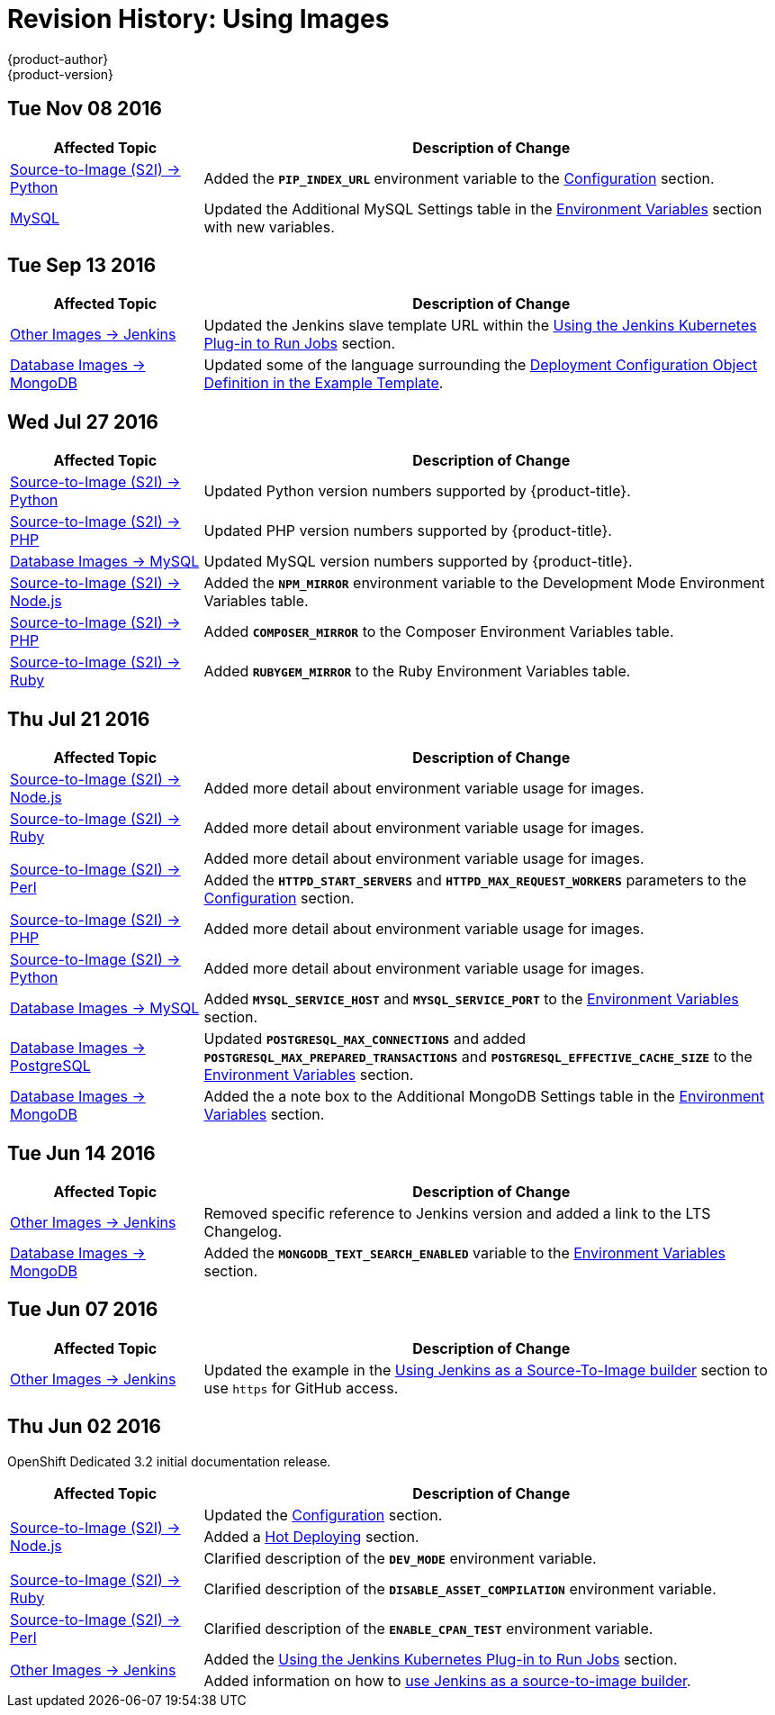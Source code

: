 [[using-images-revhistory-using-images]]
= Revision History: Using Images
{product-author}
{product-version}
:data-uri:
:icons:
:experimental:

// do-release: revhist-tables
== Tue Nov 08 2016

// tag::using_images_tue_nov_08_2016[]
[cols="1,3",options="header"]
|===

|Affected Topic |Description of Change
//Tue Nov 08 2016
|xref:../using_images/s2i_images/python.adoc#using-images-s2i-images-python[Source-to-Image (S2I) -> Python]
|Added the `*PIP_INDEX_URL*` environment variable to the xref:../using_images/s2i_images/python.adoc#using-images-python-configuration[Configuration] section.

|xref:../using_images/db_images/mysql.adoc#using-images-db-images-mysql[MySQL]
|Updated the Additional MySQL Settings table in the xref:../using_images/db_images/mysql.adoc#mysql-environment-variables[Environment Variables] section with new variables.



|===

// end::using_images_tue_nov_08_2016[]
== Tue Sep 13 2016

// tag::using_images_tue_sep_13_2016[]
[cols="1,3",options="header"]
|===

|Affected Topic |Description of Change
//Tue Sep 13 2016
|xref:../using_images/other_images/jenkins.adoc#using-images-other-images-jenkins[Other Images -> Jenkins]
|Updated the Jenkins slave template URL within the xref:../using_images/other_images/jenkins.adoc#using-the-jenkins-kubernetes-plug-in-to-run-jobs[Using the Jenkins Kubernetes Plug-in to Run Jobs] section.

|xref:../using_images/db_images/mongodb.adoc#using-images-db-images-mongodb[Database Images -> MongoDB]
|Updated some of the language surrounding the xref:../using_images/db_images/mongodb.adoc#example-deployment-config[Deployment Configuration Object Definition in the Example Template].



|===

// end::using_images_tue_sep_13_2016[]
== Wed Jul 27 2016

// tag::using_images_wed_jul_27_2016[]
[cols="1,3",options="header"]
|===

|Affected Topic |Description of Change
//Wed Jul 27 2016
n|xref:../using_images/s2i_images/python.adoc#using-images-s2i-images-python[Source-to-Image (S2I) -> Python]
|Updated Python version numbers supported by {product-title}.

n|xref:../using_images/s2i_images/php.adoc#using-images-s2i-images-php[Source-to-Image (S2I) -> PHP]
|Updated PHP version numbers supported by {product-title}.

|xref:../using_images/db_images/mysql.adoc#using-images-db-images-mysql[Database Images -> MySQL]
|Updated MySQL version numbers supported by {product-title}.

|xref:../using_images/s2i_images/nodejs.adoc#nodejs-configuration[Source-to-Image (S2I) -> Node.js]
|Added the `*NPM_MIRROR*` environment variable to the Development Mode Environment Variables table.

|xref:../using_images/s2i_images/php.adoc#php-configuration[Source-to-Image (S2I) -> PHP]
|Added `*COMPOSER_MIRROR*` to the Composer Environment Variables table.

|xref:../using_images/s2i_images/ruby.adoc#using-images-s2i-images-ruby[Source-to-Image (S2I) -> Ruby]
|Added `*RUBYGEM_MIRROR*` to the Ruby Environment Variables table.



|===

// end::using_images_wed_jul_27_2016[]
== Thu Jul 21 2016

// tag::using_images_thu_jul_21_2016[]
[cols="1,3",options="header"]
|===

|Affected Topic |Description of Change
//Thu Jul 21 2016

|xref:../using_images/s2i_images/nodejs.adoc#using-images-s2i-images-nodejs[Source-to-Image (S2I) -> Node.js]
|Added more detail about environment variable usage for images.

|xref:../using_images/s2i_images/ruby.adoc#using-images-s2i-images-ruby[Source-to-Image (S2I) -> Ruby]
|Added more detail about environment variable usage for images.

.2+|xref:../using_images/s2i_images/perl.adoc#using-images-s2i-images-perl[Source-to-Image (S2I) -> Perl]
|Added more detail about environment variable usage for images.
|Added the `*HTTPD_START_SERVERS*` and `*HTTPD_MAX_REQUEST_WORKERS*` parameters to the xref:../using_images/s2i_images/perl.adoc#using-images-s2i-images-perl[Configuration] section.

|xref:../using_images/s2i_images/php.adoc#using-images-s2i-images-php[Source-to-Image (S2I) -> PHP]
|Added more detail about environment variable usage for images.

|xref:../using_images/s2i_images/python.adoc#using-images-s2i-images-python[Source-to-Image (S2I) -> Python]
|Added more detail about environment variable usage for images.

|xref:../using_images/db_images/mysql.adoc#using-images-db-images-mysql[Database Images -> MySQL]
|Added `*MYSQL_SERVICE_HOST*` and `*MYSQL_SERVICE_PORT*` to the xref:../using_images/db_images/mysql.adoc#mysql-environment-variables[Environment Variables] section.

|xref:../using_images/db_images/postgresql.adoc#using-images-db-images-postgresql[Database Images -> PostgreSQL]
|Updated `*POSTGRESQL_MAX_CONNECTIONS*` and added `*POSTGRESQL_MAX_PREPARED_TRANSACTIONS*` and `*POSTGRESQL_EFFECTIVE_CACHE_SIZE*` to the xref:../using_images/db_images/postgresql.adoc#postgresql-environment-variables[Environment Variables] section.

|xref:../using_images/db_images/mongodb.adoc#using-images-db-images-mongodb[Database Images -> MongoDB]
|Added the a note box to the Additional MongoDB Settings table in the xref:../using_images/db_images/mongodb.adoc#environment-variables[Environment Variables] section.

|===

// end::using_images_thu_jul_21_2016[]
== Tue Jun 14 2016

// tag::using_images_tue_jun_14_2016[]
[cols="1,3",options="header"]
|===

|Affected Topic |Description of Change
//Tue Jun 14 2016

|xref:../using_images/other_images/jenkins.adoc#versions[Other Images -> Jenkins]
|Removed specific reference to Jenkins version and added a link to the LTS Changelog.

|xref:../using_images/db_images/mongodb.adoc#using-images-db-images-mongodb[Database Images -> MongoDB]
|Added the `*MONGODB_TEXT_SEARCH_ENABLED*` variable to the xref:../using_images/db_images/mongodb.adoc#environment-variables[Environment Variables] section.

|===

// end::using_images_tue_jun_14_2016[]

== Tue Jun 07 2016

// tag::using_images_tue_jun_07_2016[]
[cols="1,3",options="header"]
|===

|Affected Topic |Description of Change
//Tue Jun 07 2016
|xref:../using_images/other_images/jenkins.adoc#using-images-other-images-jenkins[Other Images -> Jenkins]
|Updated the example in the xref:../using_images/other_images/jenkins.adoc#jenkins-as-s2i-builder[Using Jenkins as a Source-To-Image builder] section to use `https` for GitHub access.

|===

// end::using_images_tue_jun_07_2016[]
== Thu Jun 02 2016

OpenShift Dedicated 3.2 initial documentation release.

// tag::using_images_thu_jun_02_2016[]
[cols="1,3",options="header"]
|===

|Affected Topic |Description of Change
//Thu Jun 02 2016
.3+|xref:../using_images/s2i_images/nodejs.adoc#using-images-s2i-images-nodejs[Source-to-Image (S2I) -> Node.js]
|Updated the xref:../using_images/s2i_images/nodejs.adoc#nodejs-configuration[Configuration] section.
|Added a xref:../using_images/s2i_images/nodejs.adoc#nodejs-hot-deploying[Hot Deploying] section.
|Clarified description of the `*DEV_MODE*` environment variable.

|xref:../using_images/s2i_images/ruby.adoc#using-images-s2i-images-ruby[Source-to-Image (S2I) -> Ruby]
|Clarified description of the `*DISABLE_ASSET_COMPILATION*` environment variable.

|xref:../using_images/s2i_images/perl.adoc#using-images-s2i-images-perl[Source-to-Image (S2I) -> Perl]
|Clarified description of the `*ENABLE_CPAN_TEST*` environment variable.

.2+|xref:../using_images/other_images/jenkins.adoc#using-images-other-images-jenkins[Other Images -> Jenkins]
|Added the xref:../using_images/other_images/jenkins.adoc#using-the-jenkins-kubernetes-plug-in-to-run-jobs[Using the Jenkins Kubernetes Plug-in to Run Jobs] section.
|Added information on how to xref:../using_images/other_images/jenkins.adoc#jenkins-as-s2i-builder[use Jenkins as a source-to-image builder].

|===

// end::using_images_thu_jun_02_2016[]

